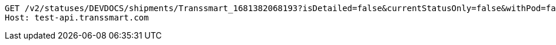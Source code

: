 [source,http,options="nowrap"]
----
GET /v2/statuses/DEVDOCS/shipments/Transsmart_1681382068193?isDetailed=false&currentStatusOnly=false&withPod=false HTTP/1.1
Host: test-api.transsmart.com

----